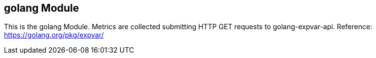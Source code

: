 == golang Module

This is the golang Module. Metrics are collected submitting HTTP GET requests to golang-expvar-api.
Reference: https://golang.org/pkg/expvar/